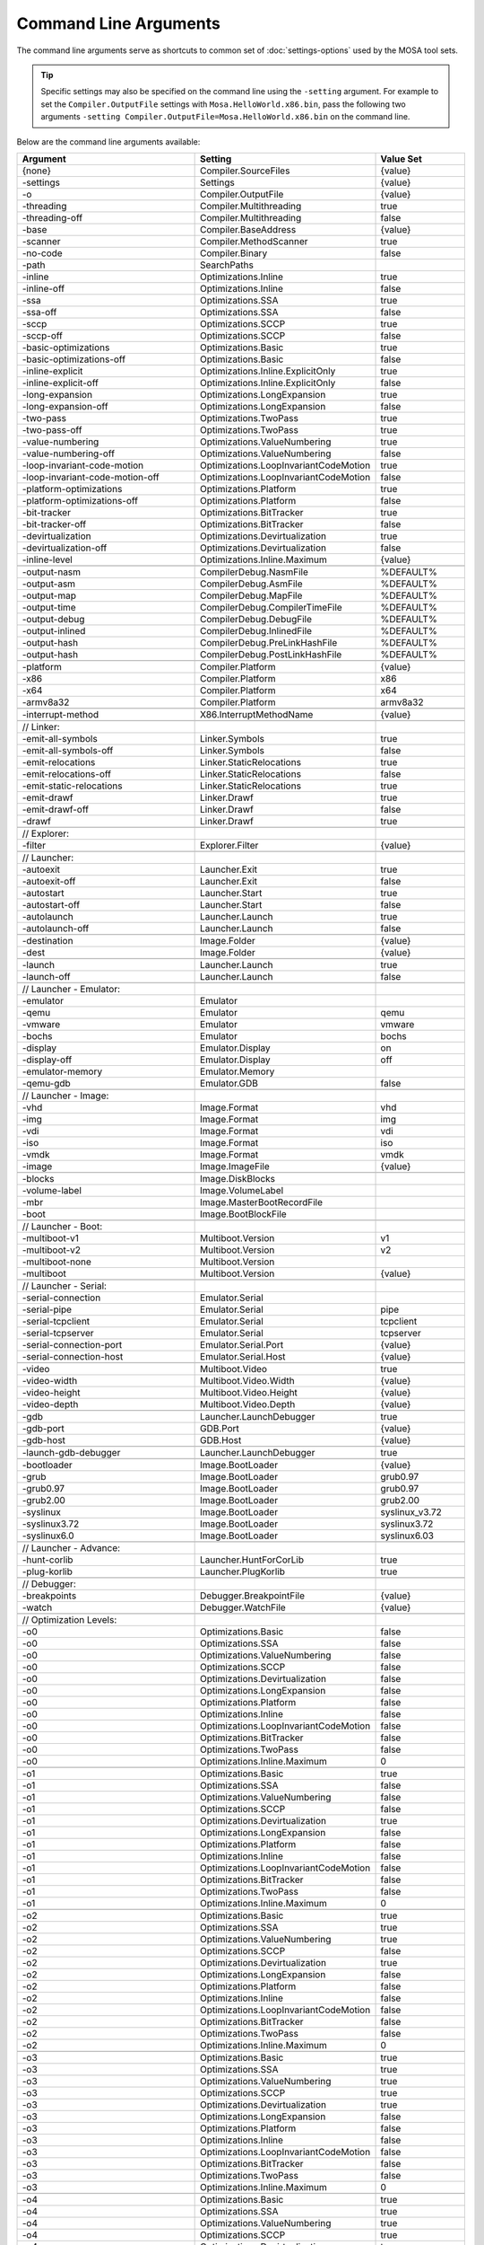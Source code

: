 ######################
Command Line Arguments
######################

The command line arguments serve as shortcuts to common set of :doc:`settings-options` used by the MOSA tool sets.

.. tip:: Specific settings may also be specified on the command line using the ``-setting`` argument. For example to set the ``Compiler.OutputFile`` settings with ``Mosa.HelloWorld.x86.bin``, pass the following two arguments ``-setting Compiler.OutputFile=Mosa.HelloWorld.x86.bin`` on the command line.

Below are the command line arguments available:

.. csv-table:: 
   :header: "Argument","Setting","Value Set"
   :widths: 100, 100, 50
   
    {none},Compiler.SourceFiles,{value}
    -settings,Settings,{value}
    -o,Compiler.OutputFile,{value}
    -threading,Compiler.Multithreading,true
    -threading-off,Compiler.Multithreading,false
    -base,Compiler.BaseAddress,{value}
    -scanner,Compiler.MethodScanner,true
    -no-code,Compiler.Binary,false
    -path,SearchPaths, 
    -inline,Optimizations.Inline,true
    -inline-off,Optimizations.Inline,false
    -ssa,Optimizations.SSA,true
    -ssa-off,Optimizations.SSA,false
    -sccp,Optimizations.SCCP,true
    -sccp-off,Optimizations.SCCP,false
    -basic-optimizations,Optimizations.Basic,true
    -basic-optimizations-off,Optimizations.Basic,false
    -inline-explicit,Optimizations.Inline.ExplicitOnly,true
    -inline-explicit-off,Optimizations.Inline.ExplicitOnly,false
    -long-expansion,Optimizations.LongExpansion,true
    -long-expansion-off,Optimizations.LongExpansion,false
    -two-pass,Optimizations.TwoPass,true
    -two-pass-off,Optimizations.TwoPass,true
    -value-numbering,Optimizations.ValueNumbering,true
    -value-numbering-off,Optimizations.ValueNumbering,false
    -loop-invariant-code-motion,Optimizations.LoopInvariantCodeMotion,true
    -loop-invariant-code-motion-off,Optimizations.LoopInvariantCodeMotion,false
    -platform-optimizations,Optimizations.Platform,true
    -platform-optimizations-off,Optimizations.Platform,false
    -bit-tracker,Optimizations.BitTracker,true
    -bit-tracker-off,Optimizations.BitTracker,false
    -devirtualization,Optimizations.Devirtualization,true
    -devirtualization-off,Optimizations.Devirtualization,false
    -inline-level,Optimizations.Inline.Maximum,{value}

    -output-nasm,CompilerDebug.NasmFile,%DEFAULT%
    -output-asm,CompilerDebug.AsmFile,%DEFAULT%
    -output-map,CompilerDebug.MapFile,%DEFAULT%
    -output-time,CompilerDebug.CompilerTimeFile,%DEFAULT%
    -output-debug,CompilerDebug.DebugFile,%DEFAULT%
    -output-inlined,CompilerDebug.InlinedFile,%DEFAULT%
    -output-hash,CompilerDebug.PreLinkHashFile,%DEFAULT%
    -output-hash,CompilerDebug.PostLinkHashFile,%DEFAULT%

    -platform,Compiler.Platform,{value}
    -x86,Compiler.Platform,x86
    -x64,Compiler.Platform,x64
    -armv8a32,Compiler.Platform,armv8a32

    -interrupt-method,X86.InterruptMethodName,{value}

    // Linker:
    -emit-all-symbols,Linker.Symbols,true
    -emit-all-symbols-off,Linker.Symbols,false
    -emit-relocations,Linker.StaticRelocations,true
    -emit-relocations-off,Linker.StaticRelocations,false
    -emit-static-relocations,Linker.StaticRelocations,true
    -emit-drawf,Linker.Drawf,true
    -emit-drawf-off,Linker.Drawf,false
    -drawf,Linker.Drawf,true

    // Explorer:
    -filter,Explorer.Filter,{value}

    // Launcher:
    -autoexit,Launcher.Exit,true
    -autoexit-off,Launcher.Exit,false
    -autostart,Launcher.Start,true
    -autostart-off,Launcher.Start,false
    -autolaunch,Launcher.Launch,true
    -autolaunch-off,Launcher.Launch,false

    -destination,Image.Folder,{value}
    -dest,Image.Folder,{value}

    -launch,Launcher.Launch,true
    -launch-off,Launcher.Launch,false

    // Launcher - Emulator:
    -emulator,Emulator,
    -qemu,Emulator,qemu
    -vmware,Emulator,vmware
    -bochs,Emulator,bochs
    -display,Emulator.Display,on
    -display-off,Emulator.Display,off
    -emulator-memory,Emulator.Memory,
    -qemu-gdb,Emulator.GDB,false

    // Launcher - Image:
    -vhd,Image.Format,vhd
    -img,Image.Format,img
    -vdi,Image.Format,vdi
    -iso,Image.Format,iso
    -vmdk,Image.Format,vmdk
    -image,Image.ImageFile,{value}

    -blocks,Image.DiskBlocks,
    -volume-label,Image.VolumeLabel,
    -mbr,Image.MasterBootRecordFile,
    -boot,Image.BootBlockFile,

    // Launcher - Boot:
    -multiboot-v1,Multiboot.Version,v1
    -multiboot-v2,Multiboot.Version,v2
    -multiboot-none,Multiboot.Version,
    -multiboot,Multiboot.Version,{value}

    // Launcher - Serial:
    -serial-connection,Emulator.Serial,
    -serial-pipe,Emulator.Serial,pipe
    -serial-tcpclient,Emulator.Serial,tcpclient
    -serial-tcpserver,Emulator.Serial,tcpserver
    -serial-connection-port,Emulator.Serial.Port,{value}
    -serial-connection-host,Emulator.Serial.Host,{value}

    -video,Multiboot.Video,true
    -video-width,Multiboot.Video.Width,{value}
    -video-height,Multiboot.Video.Height,{value}
    -video-depth,Multiboot.Video.Depth,{value}

    -gdb,Launcher.LaunchDebugger,true
    -gdb-port,GDB.Port,{value}
    -gdb-host,GDB.Host,{value}

    -launch-gdb-debugger,Launcher.LaunchDebugger,true

    -bootloader,Image.BootLoader,{value}
    -grub,Image.BootLoader,grub0.97
    -grub0.97,Image.BootLoader,grub0.97
    -grub2.00,Image.BootLoader,grub2.00
    -syslinux,Image.BootLoader,syslinux_v3.72
    -syslinux3.72,Image.BootLoader,syslinux3.72
    -syslinux6.0,Image.BootLoader,syslinux6.03

    // Launcher - Advance:
    -hunt-corlib,Launcher.HuntForCorLib,true
    -plug-korlib,Launcher.PlugKorlib,true

    // Debugger:
    -breakpoints,Debugger.BreakpointFile,{value}
    -watch,Debugger.WatchFile,{value}

    // Optimization Levels:
    -o0,Optimizations.Basic,false
    -o0,Optimizations.SSA,false
    -o0,Optimizations.ValueNumbering,false
    -o0,Optimizations.SCCP,false
    -o0,Optimizations.Devirtualization,false
    -o0,Optimizations.LongExpansion,false
    -o0,Optimizations.Platform,false
    -o0,Optimizations.Inline,false
    -o0,Optimizations.LoopInvariantCodeMotion,false
    -o0,Optimizations.BitTracker,false
    -o0,Optimizations.TwoPass,false
    -o0,Optimizations.Inline.Maximum,0

    -o1,Optimizations.Basic,true
    -o1,Optimizations.SSA,false
    -o1,Optimizations.ValueNumbering,false
    -o1,Optimizations.SCCP,false
    -o1,Optimizations.Devirtualization,true
    -o1,Optimizations.LongExpansion,false
    -o1,Optimizations.Platform,false
    -o1,Optimizations.Inline,false
    -o1,Optimizations.LoopInvariantCodeMotion,false
    -o1,Optimizations.BitTracker,false
    -o1,Optimizations.TwoPass,false
    -o1,Optimizations.Inline.Maximum,0

    -o2,Optimizations.Basic,true
    -o2,Optimizations.SSA,true
    -o2,Optimizations.ValueNumbering,true
    -o2,Optimizations.SCCP,false
    -o2,Optimizations.Devirtualization,true
    -o2,Optimizations.LongExpansion,false
    -o2,Optimizations.Platform,false
    -o2,Optimizations.Inline,false
    -o2,Optimizations.LoopInvariantCodeMotion,false
    -o2,Optimizations.BitTracker,false
    -o2,Optimizations.TwoPass,false
    -o2,Optimizations.Inline.Maximum,0

    -o3,Optimizations.Basic,true
    -o3,Optimizations.SSA,true
    -o3,Optimizations.ValueNumbering,true
    -o3,Optimizations.SCCP,true
    -o3,Optimizations.Devirtualization,true
    -o3,Optimizations.LongExpansion,false
    -o3,Optimizations.Platform,false
    -o3,Optimizations.Inline,false
    -o3,Optimizations.LoopInvariantCodeMotion,false
    -o3,Optimizations.BitTracker,false
    -o3,Optimizations.TwoPass,false
    -o3,Optimizations.Inline.Maximum,0

    -o4,Optimizations.Basic,true
    -o4,Optimizations.SSA,true
    -o4,Optimizations.ValueNumbering,true
    -o4,Optimizations.SCCP,true
    -o4,Optimizations.Devirtualization,true
    -o4,Optimizations.LongExpansion,true
    -o4,Optimizations.Platform,false
    -o4,Optimizations.Inline,false
    -o4,Optimizations.LoopInvariantCodeMotion,false
    -o4,Optimizations.BitTracker,false
    -o4,Optimizations.TwoPass,false
    -o4,Optimizations.Inline.Maximum,0

    -o5,Optimizations.Basic,true
    -o5,Optimizations.SSA,true
    -o5,Optimizations.ValueNumbering,true
    -o5,Optimizations.SCCP,true
    -o5,Optimizations.Devirtualization,true
    -o5,Optimizations.LongExpansion,true
    -o5,Optimizations.Platform,true
    -o5,Optimizations.Inline,false
    -o5,Optimizations.LoopInvariantCodeMotion,false
    -o5,Optimizations.BitTracker,false
    -o5,Optimizations.TwoPass,false
    -o5,Optimizations.Inline.Maximum,0

    -o6,Optimizations.Basic,true
    -o6,Optimizations.SSA,true
    -o6,Optimizations.ValueNumbering,true
    -o6,Optimizations.SCCP,true
    -o6,Optimizations.Devirtualization,true
    -o6,Optimizations.LongExpansion,true
    -o6,Optimizations.Platform,true
    -o6,Optimizations.Inline,true
    -o6,Optimizations.LoopInvariantCodeMotion,false
    -o6,Optimizations.BitTracker,false
    -o6,Optimizations.TwoPass,false
    -o6,Optimizations.Inline.Maximum,5

    -o7,Optimizations.Basic,true
    -o7,Optimizations.SSA,true
    -o7,Optimizations.ValueNumbering,true
    -o7,Optimizations.SCCP,true
    -o7,Optimizations.Devirtualization,true
    -o7,Optimizations.LongExpansion,true
    -o7,Optimizations.Platform,true
    -o7,Optimizations.Inline,false
    -o7,Optimizations.LoopInvariantCodeMotion,true
    -o7,Optimizations.BitTracker,false
    -o7,Optimizations.TwoPass,false
    -o7,Optimizations.Inline.Maximum,10

    -o8,Optimizations.Basic,true
    -o8,Optimizations.SSA,true
    -o8,Optimizations.ValueNumbering,true
    -o8,Optimizations.SCCP,true
    -o8,Optimizations.Devirtualization,true
    -o8,Optimizations.LongExpansion,true
    -o8,Optimizations.Platform,true
    -o8,Optimizations.Inline,true
    -o8,Optimizations.LoopInvariantCodeMotion,true
    -o8,Optimizations.BitTracker,true
    -o8,Optimizations.TwoPass,true
    -o8,Optimizations.Inline.Maximum,10

    -o9,Optimizations.Basic,true
    -o9,Optimizations.SSA,true
    -o9,Optimizations.ValueNumbering,true
    -o9,Optimizations.SCCP,true
    -o9,Optimizations.Devirtualization,true
    -o9,Optimizations.LongExpansion,true
    -o9,Optimizations.Platform,true
    -o9,Optimizations.Inline,true
    -o9,Optimizations.LoopInvariantCodeMotion,true
    -o9,Optimizations.BitTracker,true
    -o9,Optimizations.TwoPass,true
    -o9,Optimizations.Inline.Maximum,15

    -oNone,Optimizations.Basic,false
    -oNone,Optimizations.SSA,false
    -oNone,Optimizations.ValueNumbering,false
    -oNone,Optimizations.SCCP,false
    -oNone,Optimizations.Devirtualization,false
    -oNone,Optimizations.LongExpansion,false
    -oNone,Optimizations.Platform,false
    -oNone,Optimizations.Inline,false
    -oNone,Optimizations.LoopInvariantCodeMotion,false
    -oNone,Optimizations.BitTracker,false
    -oNone,Optimizations.TwoPass,false
    -oNone,Optimizations.Inline.Maximum,0

    -oMax,Optimizations.Basic,true
    -oMax,Optimizations.SSA,true
    -oMax,Optimizations.ValueNumbering,true
    -oMax,Optimizations.SCCP,true
    -oMax,Optimizations.Devirtualization,true
    -oMax,Optimizations.LongExpansion,true
    -oMax,Optimizations.Platform,true
    -oMax,Optimizations.Inline,true
    -oMax,Optimizations.LoopInvariantCodeMotion,true
    -oMax,Optimizations.BitTracker,true
    -oMax,Optimizations.TwoPass,true
    -oMax,Optimizations.Inline.Maximum,15

    -oSize,Optimizations.Basic,true
    -oSize,Optimizations.SSA,true
    -oSize,Optimizations.ValueNumbering,true
    -oSize,Optimizations.SCCP,true
    -oSize,Optimizations.Devirtualization,true
    -oSize,Optimizations.LongExpansion,true
    -oSize,Optimizations.Platform,true
    -oSize,Optimizations.Inline,true
    -oSize,Optimizations.LoopInvariantCodeMotion,true
    -oSize,Optimizations.BitTracker,true
    -oSize,Optimizations.TwoPass,true
    -oSize,Optimizations.Inline.Maximum,3

    -oFast,Optimizations.Basic,true
    -oFast,Optimizations.SSA,true
    -oFast,Optimizations.ValueNumbering,true
    -oFast,Optimizations.SCCP,false
    -oFast,Optimizations.Devirtualization,true
    -oFast,Optimizations.LongExpansion,false
    -oFast,Optimizations.Platform,false
    -oFast,Optimizations.Inline,false
    -oFast,Optimizations.LoopInvariantCodeMotion,false
    -oFast,Optimizations.BitTracker,false
    -oFast,Optimizations.TwoPass,false
    -oFast,Optimizations.Inline.Maximum,0

.. note:: ``{value}`` is the next argument